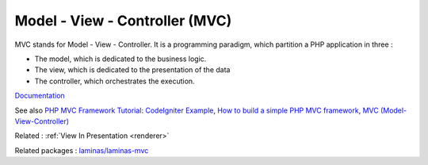 .. _mvc:
.. meta::
	:description:
		Model - View - Controller (MVC): MVC stands for Model - View - Controller.
	:twitter:card: summary_large_image
	:twitter:site: @exakat
	:twitter:title: Model - View - Controller (MVC)
	:twitter:description: Model - View - Controller (MVC): MVC stands for Model - View - Controller
	:twitter:creator: @exakat
	:twitter:image:src: https://php-dictionary.readthedocs.io/en/latest/_static/logo.png
	:og:image: https://php-dictionary.readthedocs.io/en/latest/_static/logo.png
	:og:title: Model - View - Controller (MVC)
	:og:type: article
	:og:description: MVC stands for Model - View - Controller
	:og:url: https://php-dictionary.readthedocs.io/en/latest/dictionary/mvc.ini.html
	:og:locale: en
.. raw:: html

	<script type="application/ld+json">{"@context":"https:\/\/schema.org","@graph":[{"@type":"WebPage","@id":"https:\/\/php-dictionary.readthedocs.io\/en\/latest\/tips\/debug_zval_dump.html","url":"https:\/\/php-dictionary.readthedocs.io\/en\/latest\/tips\/debug_zval_dump.html","name":"Model - View - Controller (MVC)","isPartOf":{"@id":"https:\/\/www.exakat.io\/"},"datePublished":"Tue, 18 Feb 2025 02:08:12 +0000","dateModified":"Tue, 18 Feb 2025 02:08:12 +0000","description":"MVC stands for Model - View - Controller","inLanguage":"en-US","potentialAction":[{"@type":"ReadAction","target":["https:\/\/php-dictionary.readthedocs.io\/en\/latest\/dictionary\/Model - View - Controller (MVC).html"]}]},{"@type":"WebSite","@id":"https:\/\/www.exakat.io\/","url":"https:\/\/www.exakat.io\/","name":"Exakat","description":"Smart PHP static analysis","inLanguage":"en-US"}]}</script>


Model - View - Controller (MVC)
-------------------------------

MVC stands for Model - View - Controller. It is a programming paradigm, which partition a PHP application in three : 

+ The model, which is dedicated to the business logic.
+ The view, which is dedicated to the presentation of the data
+ The controller, which orchestrates the execution. 



`Documentation <https://en.wikipedia.org/wiki/Model%E2%80%93view%E2%80%93controller>`__

See also `PHP MVC Framework Tutorial: CodeIgniter Example <https://www.guru99.com/php-mvc-frameworks.html>`_, `How to build a simple PHP MVC framework <https://www.giuseppemaccario.com/how-to-build-a-simple-php-mvc-framework/>`_, `MVC (Model-View-Controller) <https://medium.com/@kardasch/mvc-model-view-controller-c324c5a150b5>`_

Related : :ref:`View In Presentation <renderer>`

Related packages : `laminas/laminas-mvc <https://packagist.org/packages/laminas/laminas-mvc>`_
